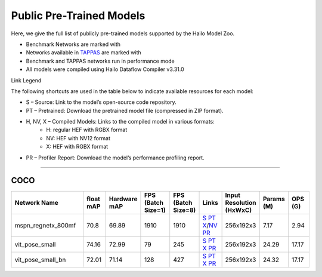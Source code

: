 

Public Pre-Trained Models
=========================

.. |rocket| image:: ../../images/rocket.png
  :width: 18

.. |star| image:: ../../images/star.png
  :width: 18

Here, we give the full list of publicly pre-trained models supported by the Hailo Model Zoo.

* Benchmark Networks are marked with |rocket|
* Networks available in `TAPPAS <https://github.com/hailo-ai/tappas>`_ are marked with |star|
* Benchmark and TAPPAS  networks run in performance mode
* All models were compiled using Hailo Dataflow Compiler v3.31.0

Link Legend

The following shortcuts are used in the table below to indicate available resources for each model:

* S – Source: Link to the model’s open-source code repository.
* PT – Pretrained: Download the pretrained model file (compressed in ZIP format).
* H, NV, X – Compiled Models: Links to the compiled model in various formats:
            * H: regular HEF with RGBX format
            * NV: HEF with NV12 format
            * X: HEF with RGBX format

* PR – Profiler Report: Download the model’s performance profiling report.



.. _Single Person Pose Estimation:

-----------------------------

COCO
^^^^

.. list-table::
   :widths: 31 9 7 11 9 8 8 8 9
   :header-rows: 1

   * - Network Name
     - float mAP
     - Hardware mAP
     - FPS (Batch Size=1)
     - FPS (Batch Size=8)
     - Links
     - Input Resolution (HxWxC)
     - Params (M)
     - OPS (G)
   * - mspn_regnetx_800mf  |star|
     - 70.8
     - 69.89
     - 1910
     - 1910
     - `S <https://github.com/open-mmlab/mmpose>`_ `PT <https://hailo-model-zoo.s3.eu-west-2.amazonaws.com/SinglePersonPoseEstimation/mspn_regnetx_800mf/pretrained/2022-07-12/mspn_regnetx_800mf.zip>`_ `X <https://hailo-model-zoo.s3.eu-west-2.amazonaws.com/ModelZoo/Compiled/v2.15.0/hailo15h/mspn_regnetx_800mf.hef>`_/`NV <https://hailo-model-zoo.s3.eu-west-2.amazonaws.com/ModelZoo/Compiled/v2.15.0/hailo15h/mspn_regnetx_800mf_nv12.hef>`_ `PR <https://hailo-model-zoo.s3.eu-west-2.amazonaws.com/ModelZoo/Compiled/v2.15.0/hailo15h/mspn_regnetx_800mf_profiler_results_compiled.html>`_
     - 256x192x3
     - 7.17
     - 2.94
   * - vit_pose_small
     - 74.16
     - 72.99
     - 79
     - 245
     - `S <https://github.com/ViTAE-Transformer/ViTPose>`_ `PT <https://hailo-model-zoo.s3.eu-west-2.amazonaws.com/SinglePersonPoseEstimation/vit/vit_pose_small/pretrained/2023-11-14/vit_pose_small.zip>`_ `X <https://hailo-model-zoo.s3.eu-west-2.amazonaws.com/ModelZoo/Compiled/v2.15.0/hailo15h/vit_pose_small.hef>`_ `PR <https://hailo-model-zoo.s3.eu-west-2.amazonaws.com/ModelZoo/Compiled/v2.15.0/hailo15h/vit_pose_small_profiler_results_compiled.html>`_
     - 256x192x3
     - 24.29
     - 17.17
   * - vit_pose_small_bn
     - 72.01
     - 71.14
     - 128
     - 427
     - `S <https://github.com/ViTAE-Transformer/ViTPose>`_ `PT <https://hailo-model-zoo.s3.eu-west-2.amazonaws.com/SinglePersonPoseEstimation/vit/vit_pose_small_bn/pretrained/2023-07-20/vit_pose_small_bn.zip>`_ `X <https://hailo-model-zoo.s3.eu-west-2.amazonaws.com/ModelZoo/Compiled/v2.15.0/hailo15h/vit_pose_small_bn.hef>`_ `PR <https://hailo-model-zoo.s3.eu-west-2.amazonaws.com/ModelZoo/Compiled/v2.15.0/hailo15h/vit_pose_small_bn_profiler_results_compiled.html>`_
     - 256x192x3
     - 24.32
     - 17.17
